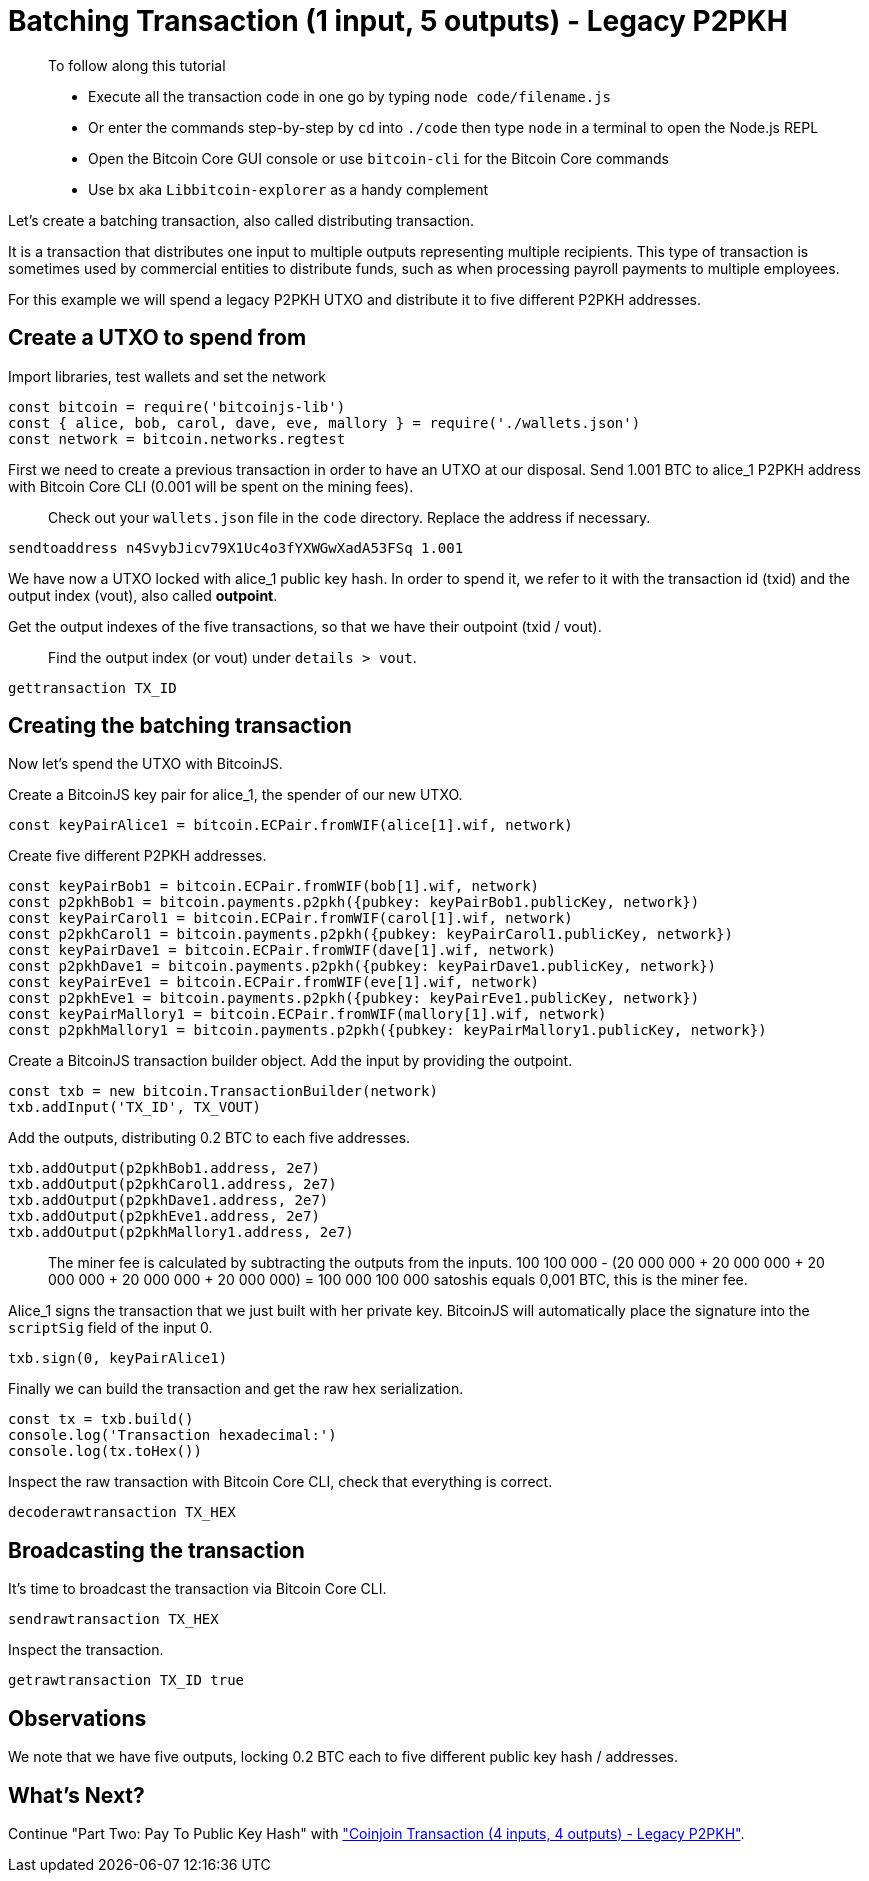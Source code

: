 = Batching Transaction (1 input, 5 outputs) - Legacy P2PKH

____

To follow along this tutorial

* Execute all the transaction code in one go by typing `node code/filename.js`
* Or enter the commands step-by-step by `cd` into `./code` then type `node` in a terminal to open the Node.js REPL
* Open the Bitcoin Core GUI console or use `bitcoin-cli` for the Bitcoin Core commands
* Use `bx` aka `Libbitcoin-explorer` as a handy complement

____

Let's create a batching transaction, also called distributing transaction.

It is a transaction that distributes one input to multiple outputs representing multiple recipients. This type of transaction is sometimes used by commercial entities to distribute funds, such as when processing payroll payments to multiple employees.

For this example we will spend a legacy P2PKH UTXO and distribute it to five different P2PKH addresses.

== Create a UTXO to spend from

Import libraries, test wallets and set the network

[source,javascript]
----
const bitcoin = require('bitcoinjs-lib')
const { alice, bob, carol, dave, eve, mallory } = require('./wallets.json')
const network = bitcoin.networks.regtest

----

First we need to create a previous transaction in order to have an UTXO at our disposal. Send 1.001 BTC to alice_1 P2PKH address with Bitcoin Core CLI (0.001 will be spent on the mining fees).

____

Check out your `wallets.json` file in the `code` directory. Replace the address if necessary.

____

[source,bash]
----
sendtoaddress n4SvybJicv79X1Uc4o3fYXWGwXadA53FSq 1.001

----

We have now a UTXO locked with alice_1 public key hash. In order to spend it, we refer to it with the transaction id (txid) and the output index (vout), also called *outpoint*.

Get the output indexes of the five transactions, so that we have their outpoint (txid / vout).

____

Find the output index (or vout) under `details &gt; vout`.

____

[source,bash]
----
gettransaction TX_ID

----

== Creating the batching transaction

Now let's spend the UTXO with BitcoinJS.

Create a BitcoinJS key pair for alice_1, the spender of our new UTXO.

[source,javascript]
----
const keyPairAlice1 = bitcoin.ECPair.fromWIF(alice[1].wif, network)

----

Create five different P2PKH addresses.

[source,javascript]
----
const keyPairBob1 = bitcoin.ECPair.fromWIF(bob[1].wif, network)
const p2pkhBob1 = bitcoin.payments.p2pkh({pubkey: keyPairBob1.publicKey, network})
const keyPairCarol1 = bitcoin.ECPair.fromWIF(carol[1].wif, network)
const p2pkhCarol1 = bitcoin.payments.p2pkh({pubkey: keyPairCarol1.publicKey, network})
const keyPairDave1 = bitcoin.ECPair.fromWIF(dave[1].wif, network)
const p2pkhDave1 = bitcoin.payments.p2pkh({pubkey: keyPairDave1.publicKey, network})
const keyPairEve1 = bitcoin.ECPair.fromWIF(eve[1].wif, network)
const p2pkhEve1 = bitcoin.payments.p2pkh({pubkey: keyPairEve1.publicKey, network})
const keyPairMallory1 = bitcoin.ECPair.fromWIF(mallory[1].wif, network)
const p2pkhMallory1 = bitcoin.payments.p2pkh({pubkey: keyPairMallory1.publicKey, network})

----

Create a BitcoinJS transaction builder object. Add the input by providing the outpoint.

[source,javascript]
----
const txb = new bitcoin.TransactionBuilder(network)
txb.addInput('TX_ID', TX_VOUT)

----

Add the outputs, distributing 0.2 BTC to each five addresses.

[source,javascript]
----
txb.addOutput(p2pkhBob1.address, 2e7)
txb.addOutput(p2pkhCarol1.address, 2e7)
txb.addOutput(p2pkhDave1.address, 2e7)
txb.addOutput(p2pkhEve1.address, 2e7)
txb.addOutput(p2pkhMallory1.address, 2e7)

----

____

The miner fee is calculated by subtracting the outputs from the inputs. 100 100 000 - (20 000 000 + 20 000 000 + 20 000 000 + 20 000 000 + 20 000 000) = 100 000 100 000 satoshis equals 0,001 BTC, this is the miner fee.

____

Alice_1 signs the transaction that we just built with her private key. BitcoinJS will automatically place the signature into the `scriptSig` field of the input 0.

[source,javascript]
----
txb.sign(0, keyPairAlice1)

----

Finally we can build the transaction and get the raw hex serialization.

[source,javascript]
----
const tx = txb.build()
console.log('Transaction hexadecimal:')
console.log(tx.toHex())

----

Inspect the raw transaction with Bitcoin Core CLI, check that everything is correct.

[source,bash]
----
decoderawtransaction TX_HEX

----

== Broadcasting the transaction

It's time to broadcast the transaction via Bitcoin Core CLI.

[source,bash]
----
sendrawtransaction TX_HEX

----

Inspect the transaction.

[source,bash]
----
getrawtransaction TX_ID true
----

== Observations

We note that we have five outputs, locking 0.2 BTC each to five different public key hash / addresses.

== What's Next?

Continue "Part Two: Pay To Public Key Hash" with link:p2pkh_coinjoin_tx_4_4.md["Coinjoin Transaction (4 inputs, 4 outputs) - Legacy P2PKH"].